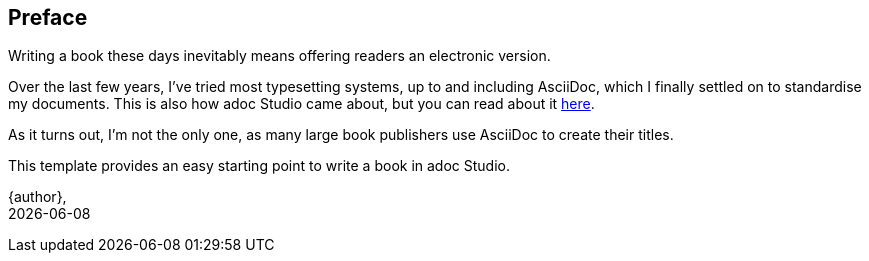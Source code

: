 
[preface]
== Preface

Writing a book these days inevitably means offering readers an electronic version.

Over the last few years, I've tried most typesetting systems, up to and including AsciiDoc, which I finally settled on to standardise my documents. This is also how adoc Studio came about, but you can read about it https://www.adoc-studio.app/blog/making-of-adoc-studio[here].

As it turns out, I'm not the only one, as many large book publishers use AsciiDoc to create their titles.

This template provides an easy starting point to write a book in adoc Studio. 

{author}, +
{docdate}
